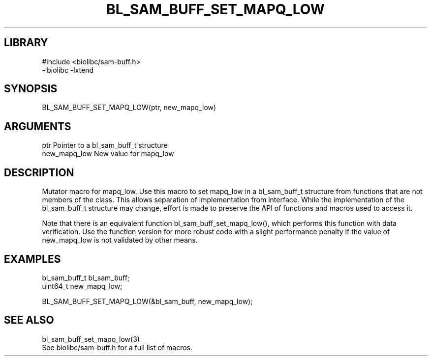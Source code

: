 \" Generated by /home/bacon/scripts/gen-get-set
.TH BL_SAM_BUFF_SET_MAPQ_LOW 3

.SH LIBRARY
.nf
.na
#include <biolibc/sam-buff.h>
-lbiolibc -lxtend
.ad
.fi

\" Convention:
\" Underline anything that is typed verbatim - commands, etc.
.SH SYNOPSIS
.PP
.nf 
.na
BL_SAM_BUFF_SET_MAPQ_LOW(ptr, new_mapq_low)
.ad
.fi

.SH ARGUMENTS
.nf
.na
ptr             Pointer to a bl_sam_buff_t structure
new_mapq_low    New value for mapq_low
.ad
.fi

.SH DESCRIPTION

Mutator macro for mapq_low.  Use this macro to set mapq_low in
a bl_sam_buff_t structure from functions that are not members of the class.
This allows separation of implementation from interface.  While the
implementation of the bl_sam_buff_t structure may change, effort is made to
preserve the API of functions and macros used to access it.

Note that there is an equivalent function bl_sam_buff_set_mapq_low(), which performs
this function with data verification.  Use the function version for more
robust code with a slight performance penalty if the value of
new_mapq_low is not validated by other means.

.SH EXAMPLES

.nf
.na
bl_sam_buff_t   bl_sam_buff;
uint64_t        new_mapq_low;

BL_SAM_BUFF_SET_MAPQ_LOW(&bl_sam_buff, new_mapq_low);
.ad
.fi

.SH SEE ALSO

.nf
.na
bl_sam_buff_set_mapq_low(3)
See biolibc/sam-buff.h for a full list of macros.
.ad
.fi

